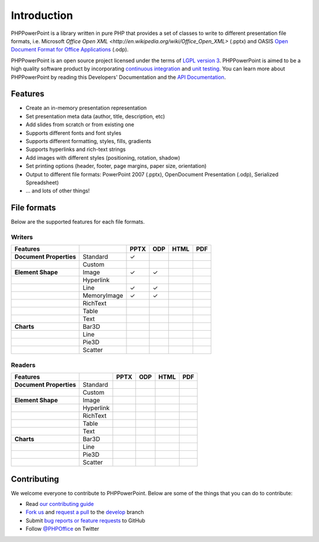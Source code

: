 .. _intro:

Introduction
============

PHPPowerPoint is a library written in pure PHP that provides a set of 
classes to write to different presentation file formats, i.e. Microsoft 
`Office Open XML <http://en.wikipedia.org/wiki/Office_Open_XML>` 
(.pptx) and OASIS `Open Document Format for Office Applications 
<http://en.wikipedia.org/wiki/OpenDocument>`__ (.odp). 

PHPPowerPoint is an open source project licensed under the terms of `LGPL
version 3 <https://github.com/PHPOffice/PHPPowerPoint/blob/develop/COPYING.LESSER>`__.
PHPPowerPoint is aimed to be a high quality software product by incorporating
`continuous integration <https://travis-ci.org/PHPOffice/PHPPowerPoint>`__ and
`unit testing <http://phpoffice.github.io/PHPPowerPoint/coverage/develop/>`__.
You can learn more about PHPPowerPoint by reading this Developers'
Documentation and the `API Documentation <http://phpoffice.github.io/PHPPowerPoint/docs/develop/>`__.

Features
--------

- Create an in-memory presentation representation
- Set presentation meta data (author, title, description, etc)
- Add slides from scratch or from existing one
- Supports different fonts and font styles
- Supports different formatting, styles, fills, gradients
- Supports hyperlinks and rich-text strings
- Add images with different styles (positioning, rotation, shadow)
- Set printing options (header, footer, page margins, paper size, orientation)
- Output to different file formats: PowerPoint 2007 (.pptx), OpenDocument Presentation (.odp), Serialized Spreadsheet)
- ... and lots of other things!

File formats
------------

Below are the supported features for each file formats.

Writers
~~~~~~~

+---------------------------+----------------------+--------+-------+-------+-------+
| Features                  |                      | PPTX   | ODP   | HTML  | PDF   |
+===========================+======================+========+=======+=======+=======+
| **Document Properties**   | Standard             | ✓      |       |       |       |
+---------------------------+----------------------+--------+-------+-------+-------+
|                           | Custom               |        |       |       |       |
+---------------------------+----------------------+--------+-------+-------+-------+
| **Element Shape**         | Image                | ✓      | ✓     |       |       |
+---------------------------+----------------------+--------+-------+-------+-------+
|                           | Hyperlink            |        |       |       |       |
+---------------------------+----------------------+--------+-------+-------+-------+
|                           | Line                 | ✓      | ✓     |       |       |
+---------------------------+----------------------+--------+-------+-------+-------+
|                           | MemoryImage          | ✓      | ✓     |       |       |
+---------------------------+----------------------+--------+-------+-------+-------+
|                           | RichText             |        |       |       |       |
+---------------------------+----------------------+--------+-------+-------+-------+
|                           | Table                |        |       |       |       |
+---------------------------+----------------------+--------+-------+-------+-------+
|                           | Text                 |        |       |       |       |
+---------------------------+----------------------+--------+-------+-------+-------+
| **Charts**                | Bar3D                |        |       |       |       |
+---------------------------+----------------------+--------+-------+-------+-------+
|                           | Line                 |        |       |       |       |
+---------------------------+----------------------+--------+-------+-------+-------+
|                           | Pie3D                |        |       |       |       |
+---------------------------+----------------------+--------+-------+-------+-------+
|                           | Scatter              |        |       |       |       |
+---------------------------+----------------------+--------+-------+-------+-------+

Readers
~~~~~~~
+---------------------------+----------------------+--------+-------+-------+-------+
| Features                  |                      | PPTX   | ODP   | HTML  | PDF   |
+===========================+======================+========+=======+=======+=======+
| **Document Properties**   | Standard             |        |       |       |       |
+---------------------------+----------------------+--------+-------+-------+-------+
|                           | Custom               |        |       |       |       |
+---------------------------+----------------------+--------+-------+-------+-------+
| **Element Shape**         | Image                |        |       |       |       |
+---------------------------+----------------------+--------+-------+-------+-------+
|                           | Hyperlink            |        |       |       |       |
+---------------------------+----------------------+--------+-------+-------+-------+
|                           | RichText             |        |       |       |       |
+---------------------------+----------------------+--------+-------+-------+-------+
|                           | Table                |        |       |       |       |
+---------------------------+----------------------+--------+-------+-------+-------+
|                           | Text                 |        |       |       |       |
+---------------------------+----------------------+--------+-------+-------+-------+
| **Charts**                | Bar3D                |        |       |       |       |
+---------------------------+----------------------+--------+-------+-------+-------+
|                           | Line                 |        |       |       |       |
+---------------------------+----------------------+--------+-------+-------+-------+
|                           | Pie3D                |        |       |       |       |
+---------------------------+----------------------+--------+-------+-------+-------+
|                           | Scatter              |        |       |       |       |
+---------------------------+----------------------+--------+-------+-------+-------+

Contributing
------------

We welcome everyone to contribute to PHPPowerPoint. Below are some of the
things that you can do to contribute:

-  Read `our contributing
   guide <https://github.com/PHPOffice/PHPPowerPoint/blob/master/CONTRIBUTING.md>`__
-  `Fork us <https://github.com/PHPOffice/PHPPowerPoint/fork>`__ and `request
   a pull <https://github.com/PHPOffice/PHPPowerPoint/pulls>`__ to the
   `develop <https://github.com/PHPOffice/PHPPowerPoint/tree/develop>`__
   branch
-  Submit `bug reports or feature
   requests <https://github.com/PHPOffice/PHPPowerPoint/issues>`__ to GitHub
-  Follow `@PHPOffice <https://twitter.com/PHPOffice>`__ on Twitter
